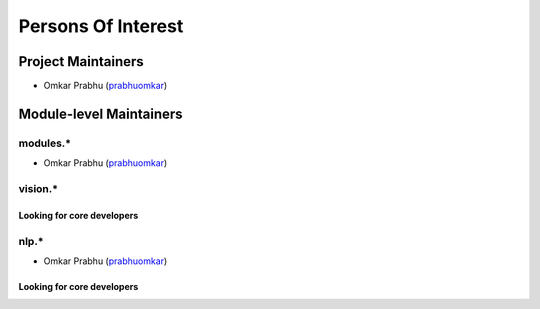 Persons Of Interest
###################

Project Maintainers
===================

- Omkar Prabhu (`prabhuomkar <https://github.com/prabhuomkar>`__)

Module-level Maintainers
========================

modules.*
---------

- Omkar Prabhu (`prabhuomkar <https://github.com/prabhuomkar>`__)

vision.*
--------

Looking for core developers
~~~~~~~~~~~~~~~~~~~~~~~~~~~

nlp.*
-----

- Omkar Prabhu (`prabhuomkar <https://github.com/prabhuomkar>`__)

Looking for core developers
~~~~~~~~~~~~~~~~~~~~~~~~~~~

